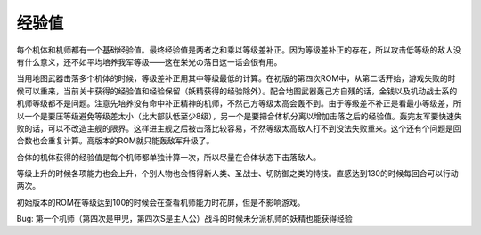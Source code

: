 ------
经验值
------
每个机体和机师都有一个基础经验值。最终经验值是两者之和乘以等级差补正。因为等级差补正的存在，所以攻击低等级的敌人没有什么意义，还不如平均培养我军等级——这在栄光の落日这一话会很有用。

当用地图武器击落多个机体的时候，等级差补正用其中等级最低的计算。在初版的第四次ROM中，从第二话开始，游戏失败的时候可以重来，当前关卡获得的经验值和经验保留（妖精获得的经验除外）。配合地图武器轰己方自残的话，金钱以及机动战士系的机师等级都不是问题。注意先培养没有命中补正精神的机师，不然己方等级太高会轰不到。由于等级差不补正是看最小等级差，所以一个是要压等级避免等级差太小（比大部队低至少8级），另一个是要把合体机分离以增加击落之后的经验值。轰完友军要快速失败的话，可以不改造主舰的限界。这样进主舰之后被击落比较容易，不然等级太高敌人打不到没法失败重来。这个还有个问题是回合数也会重复计算。高版本的ROM就只能轰敌军升级了。

合体的机体获得的经验值是每个机师都单独计算一次，所以尽量在合体状态下击落敌人。

等级上升的时候各项能力也会上升，个别人物也会悟得新人类、圣战士、切防御之类的特技。直感达到130的时候每回合可以行动两次。

初始版本的ROM在等级达到100的时候会在查看机师能力时花屏，但是不影响游戏。

Bug: 第一个机师（第四次是甲児，第四次S是主人公）战斗的时候未分派机师的妖精也能获得经验